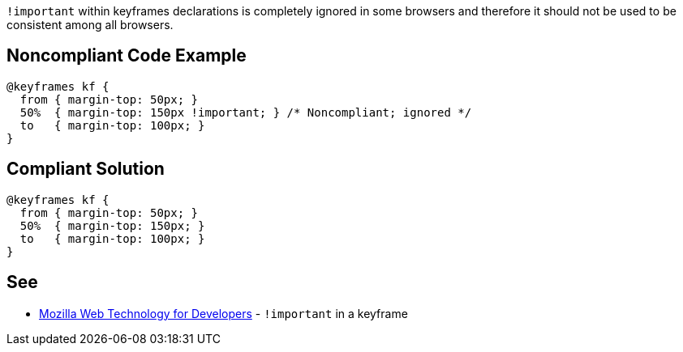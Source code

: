 ``!important`` within keyframes declarations is completely ignored in some browsers and therefore it should not be used to be consistent among all browsers.


== Noncompliant Code Example

----
@keyframes kf {
  from { margin-top: 50px; }
  50%  { margin-top: 150px !important; } /* Noncompliant; ignored */
  to   { margin-top: 100px; }
}
----


== Compliant Solution

----
@keyframes kf {
  from { margin-top: 50px; }
  50%  { margin-top: 150px; }
  to   { margin-top: 100px; }
}
----


== See

* https://developer.mozilla.org/en-US/docs/Web/CSS/@keyframes#!important_in_a_keyframe[Mozilla Web Technology for Developers] - ``!important`` in a keyframe

